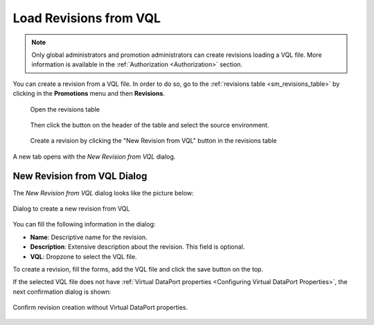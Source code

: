 .. _sm_load_revisions_from_vql:

***********************
Load Revisions from VQL
***********************

.. note::
   Only global administrators and promotion administrators can create revisions loading a VQL file. 
   More information is available in the :ref:`Authorization <Authorization>` section.

You can create a revision from a VQL file. In order to do so, go to the :ref:`revisions table <sm_revisions_table>` by clicking in the **Promotions** menu and then **Revisions**.
  
  .. figure:: ../../common_images/promotions_menu.png
     :align: center
     :alt: Open the revisions table 
     :name: Open the revisions table

     Open the revisions table

  Then click the |new-revision-from-vql-btn| button on the header of the table and select the
  source environment.

  .. figure:: ../../common_images/new_revision_access_table.png
     :align: center
     :alt: Load a revision from VQL by clicking the "New Revision from VQL" button in the revisions table
     :name: Create a revision by clicking the "New Revision from VQL" button in the revisions table
  
     Create a revision by clicking the "New Revision from VQL" button in the revisions table

A new tab opens with the *New Revision from VQL* dialog.


New Revision from VQL Dialog
============================

The *New Revision from VQL* dialog looks like the picture below:

.. figure:: new_revision_from_vql.png
   :align: center
   :alt: Dialog to create a new revision from VQL
   :name: Dialog to create a new revision from VQL

   Dialog to create a new revision from VQL

You can fill the following information in the dialog:

- **Name**: Descriptive name for the revision.

- **Description**: Extensive description about the revision. This field is
  optional.

- **VQL**: Dropzone to select the VQL file.

To create a revision, fill the forms, add the VQL file and click the save button |save-btn| on the top.

If the selected VQL file does not have :ref:`Virtual DataPort properties <Configuring Virtual DataPort Properties>`, the next confirmation dialog is shown:


.. figure:: vql_no_properties_confirm_dialog.png
   :align: center
   :alt: Confirm creation of a revision from VQL without VDP properties
   :name: Confirm creation of a revision from VQL without VDP properties
 
   Confirm revision creation without Virtual DataPort properties.	


.. |new-revision-from-vql-btn| image:: ../../common_images/new-revision-from-vql-btn.png

.. |save-btn| image:: ../../common_images/save-btn.png
